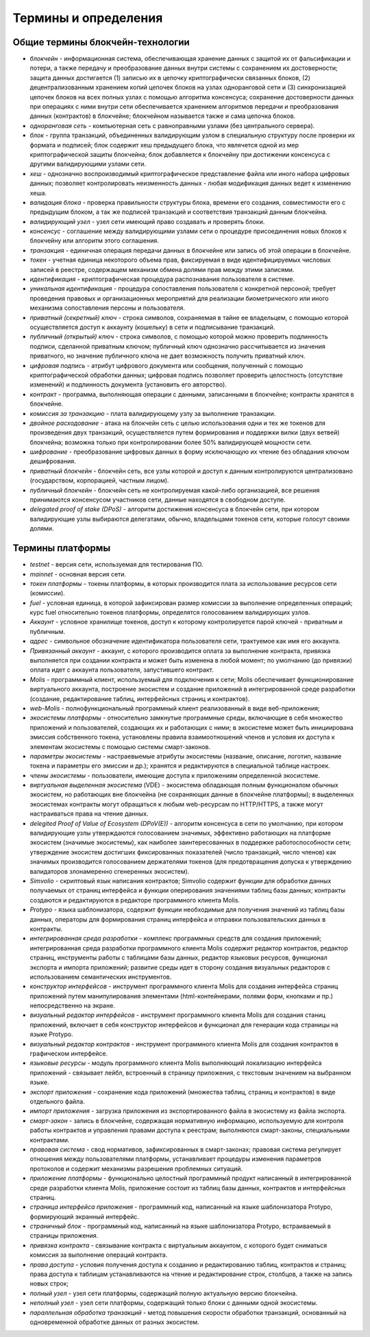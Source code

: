 
################################################################################
Термины и определения
################################################################################
********************************************************************************
Общие термины блокчейн-технологии  
********************************************************************************
- *блокчейн* - информационная система, обеспечивающая хранение данных с защитой их от фальсификации и потери, а также передачу и преобразование данных внутри системы с сохранением их достоверности; защита данных достигается (1) записью их в цепочку криптографически связанных блоков, (2) децентрализованным хранением копий цепочек блоков на узлах одноранговой сети и (3) синхронизацией цепочек блоков на всех полных узлах с помощью алгоритма консенсуса; сохранение достоверности данных при операциях с ними внутри сети обеспечивается хранением алгоритмов передачи и преобразования данных (контрактов) в блокчейне; блокчейном называется также и сама цепочка блоков.
- *одноранговая сеть* - компьютерная сеть с равноправными узлами (без центрального сервера).
- *блок* - группа транзакций, объединенных валидирующим узлом в специальную структуру после проверки их формата и подписей; блок содержит хеш предыдущего блока, что являчется одной из мер криптографической защиты блокчейна; блок добавляется к блокчейну при достижении консенсуса с другими валидирующими узлами сети.  
- *хеш* - однозначно воспроизводимый криптографическое представление файла или иного набора цифровых данных; позволяет контролировать неизменность данных - любая модификация данных ведет к изменению хеша.
- *валидация блока* - проверка правильности структуры блока, времени его создания, совместимости  его с предыдущим блоком, а так же подписей транзакций и соответствия транзакций данным блокчейна.
- *валидирующий узел* - узел сети имеющий право создавать и проверять блоки.
- *консенсус* - соглашение между валидирующими узлами сети о процедуре присоединения новых блоков к блокчейну или алгоритм этого соглашения.
- *транзакция* - единичная операция передачи данных в блокчейне или запись об этой операции в блокчейне.
- *токен* - учетная единица некоторого объема прав, фиксируемая в виде идентифицируемых числовых записей в реестре, содержащем механизм обмена долями прав между этими записями.
- *идентификация* - криптографическая процедура распознавания пользователя в системе.
- *уникальная идентификация* -  процедура сопоставления пользователя с конкретной персоной; требует проведения правовых и организационных мероприятий для реализации биометрического или иного механизма сопоставления персоны и пользователя.
- *приватный (секретный) ключ* - строка символов, сохраняемая в тайне ее владельцем, с помощью которой осуществляется доступ к аккаунту (кошельку) в сети и подписывание транзакций.
- *публичный (открытый) ключ* - строка символов, с помощью которой можно проверить подлинность подписи, сделанной приватным ключом; публичный ключ однозначно рассчитывается из значения приватного, но значение публичного ключа не дает возможность получить приватный ключ.
- *цифровая подпись* - атрибут цифрового документа или сообщения, полученный с помощью криптографической обработки данных; цифровая подпись позволяет проверить целостность (отсутствие изменений) и подлинность документа (установить его авторство).  
- *контракт* - программа, выполняющая операции с данными, записанными в блокчейне;  контракты хранятся в блокчейне. 
- *комиссия за транзакцию* - плата валидирующему узлу за выполнение транзакции.
- *двойное расходование* - атака на блокчейн сеть с целью использования одни и тех же токенов для произведения двух транзакций, осуществляется путем формирования и поддержки вилки (двух ветвей) блокчейна; возможна только при контролировании более 50% валидирующей мощности сети.
- *шифрование* - преобразование цифровых данных в форму исключающую их чтение без обладания ключом дешифрования.
- *приватный блокчейн* - блокчейн сеть, все узлы которой и доступ к данным контролируются централизовано (государством, корпорацией, частным лицом).
- *публичный блокчейн* - блокчейн сеть не контролируемая какой-либо организацией, все решения принимаются консенсусом участников сети, данные находятся в свободном доступе. 
- *delegated proof of stake (DPoS)* - алгоритм достижения консенсуса в блокчейн сети, при котором валидирующие узлы выбираются делегатами, обычно, владельцами токенов сети, которые голосут своими долями.
********************************************************************************
Термины платформы
********************************************************************************
- *testnet* - версия сети, используемая для тестирования ПО.
- *mainnet* - основная версия сети.
- *токен платформы* - токены платформы, в которых производится плата за использование ресурсов сети (комиссии).
- *fuel* - условная единица, в которой зафиксирован размер комиссии за выполнение определенных операций;  курс fuel относительно токенов платформы, определятся голосованием валидирующих узлов.
- *Аккаунт* - условное хранилище токенов, доступ к которому контролируется парой ключей - приватным и публичным. 
- *адрес* - символьное обозначение идентификатора пользователя сети, трактуемое как имя его аккаунта.
- *Привязанный аккаунт* - аккаунт, с которого производится оплата за выполнение контракта, привязка выполняется при создании контракта и может быть изменена в любой момент; по умолчанию (до привязки) оплата идет с аккаунта пользователя, запустившего контракт.
- *Molis* - программный клиент, используемый для подключения к сети; Molis обеспечивает функционирование виртуального аккаунта, построение экосистем и создание приложений в  интегрированной среде разработки (создание,  редактирование таблиц, интерфейсных страниц и контрактов).
- *web-Molis* - полнофункциональный программный клиент реализованный в виде веб-приложения; 
- *экосистемы платформы* - относительно замкнутые программные среды, включающие в себя множество приложений и пользователей, создающих их и работающих с ними; в экосистеме может быть инициирована эмиссия собственного токена, установлены правила взаимоотношений членов и условия их доступа к элементам экосистемы с помощью системы смарт-законов.
- *параметры экосистемы* - настраевыемые атрибуты экосистемы (название, описание, логотип, название токена и параметры его эмиссии и др.); хранятся и редактируются в специальной таблице настроек. 
- *члены экосистемы* - пользователи, имеющие доступа к приложениям определенной экосистеме. 
- *виртуальная выделенная экосистема* (VDE) - экосистема обладающая полным функционалом обычных экосистем, но работающих вне блокчейна (не сохраняющих данные в блокчейне платформы); в выделенных экосистемах контракты могут обращаться к любым web-ресурсам по HTTP/HTTPS, а также могут настраиваться права на чтение данных.
- *delegited Proof of Value of Ecosystem (DPoV(E))* - алгоритм консенсуса в сети по умолчанию, при котором валидирующие узлы утверждаются голосованием значимых, эффективно работающих на платформе экосистем (значимые экосистемы), как наиболее заинтересованных в поддержке работоспособности сети; утверждение экосистем достигших фиксированных показателей (число транзакций, число членов) как значимых производится голосованием держателями токенов (для предотвращения допуска к утверждению валидаторов злонамеренно сгенеренных экосистем). 
- *Simvolio* - скриптовый язык написания контрактов; Simvolio содержит функции для обработки данных получаемых от страниц интерфейса и функции оперирования значениями таблиц базы данных; контракты создаются и редактируются в редакторе программного клиента Molis.
- *Protypo* - языка шаблонизатора, содержит функции необходимые для получения значений из таблиц базы данных, операторы для формирования страниц интерфейса и отправки пользовательских данных в контракты. 
- *интегрированная среда разработки* - комплекс программных средств для создания приложений; интегрированная среда разработки программного клиента Molis содержит редактор контрактов, редактор страниц, инструменты работы с таблицами базы данных, редактор языковых ресурсов, функционал экспорта и импорта приложений;  развитие среды идет в сторону создания визуальных редакторов с использованием семантических инструментов.
- *конструктор интерфейсов* - инструмент программного клиента Molis для создания интерфейса страниц приложений путем манипулирования элементами (html-контейнерами, полями форм, кнопками и пр.) непосредственно на экране.
- *визуальный редактор интерфейсов* - инструмент программного клиента Molis для создания станиц приложений, включает в себя конструктор интерфейсов и функционал для генерации кода страницы на языке Protypo.
- *визуальный редактор контрактов* - инструмент программного клиента Molis для создания контрактов в графическом интерфейсе.
- *языковые ресурсы* - модуль программного клиента Molis выполняющий локализацию интерфейса приложений - связывает лейбл, встроенный в страницу приложения, с текстовым значением на выбранном языке.
- *экспорт приложения* - сохранение кода приложений (множества таблиц, страниц и контрактов) в виде отдельного файла.
- *импорт приложения* - загрузка приложения из экспортированного файла в экосистему из файла экспорта.
- *смарт-закон* - запись в блокчейне, содержащая нормативную информацию, используемую для контроля работы контрактов и управления правами доступа к реестрам; выполняются смарт-законы, специальными контрактами.
- *правовая система* - свод нормативов, зафиксированных в смарт-законах; правовая система регулирует отношения между пользователями платформы,  устанавливает процедуры изменения параметров протоколов и содержит механизмы разрешения проблемных ситуаций.
- *приложение платформы* -  функционально целостный программный продукт написанный в интегрированной среде разработки клиента Molis, приложение состоит из таблиц базы данных, контрактов и интерфейсных страниц. 
- *страница интерфейса приложения* - программный код, написанный на языке шаблонизатора Protypo, формирующий экранный интерфейс.
- *страничный блок* - программный код, написанный на языке шаблонизатора Protypo, встраиваемый в страницы приложения.
- *привязка контракта* - связывание контракта с виртуальным аккаунтом, с которого будет сниматься комиссия за выполнение операций контракта. 
- *права доступа* - условия получения доступа к созданию и редактированию таблиц, контрактов и страниц;  права доступа к таблицам устанавливаются на чтение и редактирование строк, столбцов, а также на запись новых строк; 
- *полный узел* - узел сети платформы, содержащий полную актуальную версию блокчейна.
- *неполный узел* - узел сети платформы, содержащий только блоки с данными одной экосистемы. 
- *параллельная обработка транзакций* - метод повышения скорости обработки транзакций, основанный на одновременной обработке данных от разных экосистем.
